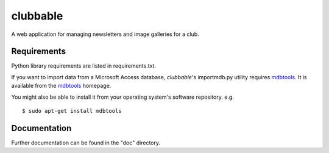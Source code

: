 clubbable
=========

A web application for managing newsletters and image galleries for a club.

Requirements
------------

Python library requirements are listed in requirements.txt.

If you want to import data from a Microsoft Access database, *clubbable*'s
importmdb.py utility requires mdbtools_. It is available from the
mdbtools_ homepage.

You might also be able to install it from your operating system's software
repository. e.g. ::

    $ sudo apt-get install mdbtools


Documentation
-------------

Further documentation can be found in the "doc" directory.


.. _mdbtools: http://mdbtools.sourceforge.net/
